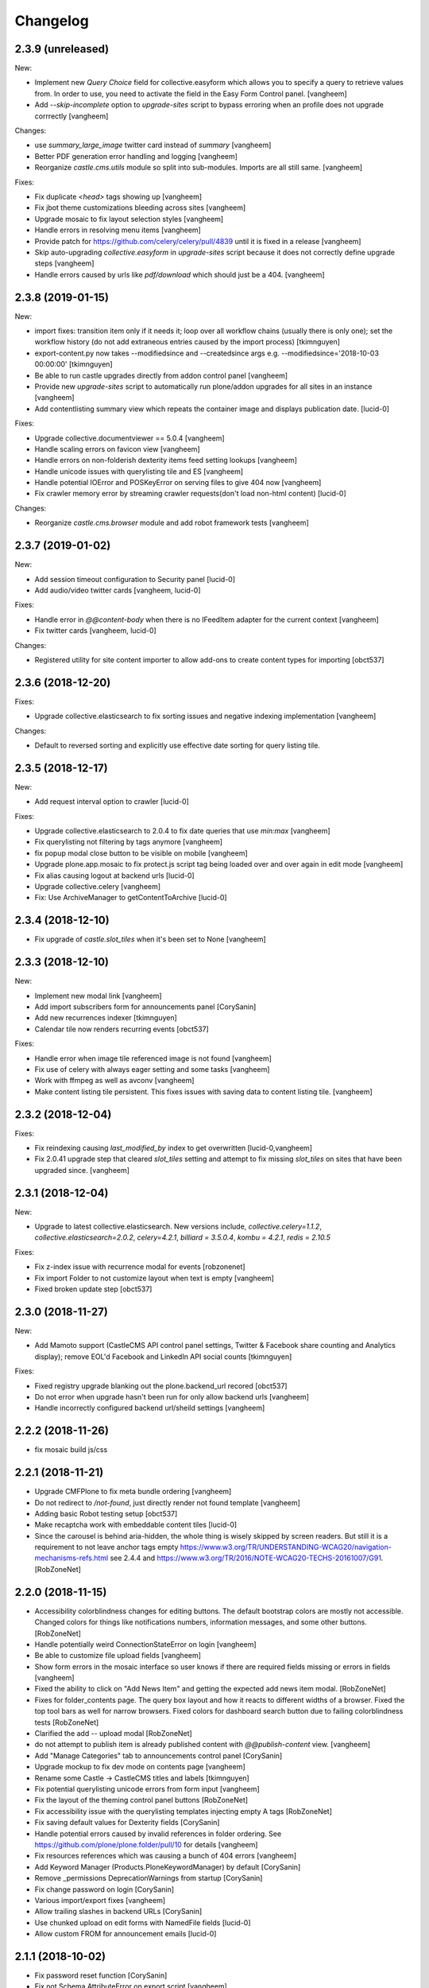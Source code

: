 Changelog
=========

2.3.9 (unreleased)
------------------

New:

- Implement new `Query Choice` field for collective.easyform which
  allows you to specify a query to retrieve values from. In order to use,
  you need to activate the field in the Easy Form Control panel.
  [vangheem]

- Add `--skip-incomplete` option to `upgrade-sites` script to bypass
  erroring when an profile does not upgrade corrrectly
  [vangheem]

Changes:

- use `summary_large_image` twitter card instead of `summary`
  [vangheem]

- Better PDF generation error handling and logging
  [vangheem]

- Reorganize `castle.cms.utils` module so split into sub-modules. Imports
  are all still same.
  [vangheem]

Fixes:

- Fix duplicate `<head>` tags showing up
  [vangheem]

- Fix jbot theme customizations bleeding across sites
  [vangheem]

- Upgrade mosaic to fix layout selection styles
  [vangheem]

- Handle errors in resolving menu items
  [vangheem]

- Provide patch for https://github.com/celery/celery/pull/4839 until
  it is fixed in a release
  [vangheem]

- Skip auto-upgrading `collective.easyform` in `upgrade-sites` script
  because it does not correctly define upgrade steps
  [vangheem]

- Handle errors caused by urls like `pdf/download` which should just
  be a 404.
  [vangheem]


2.3.8 (2019-01-15)
------------------

New:

- import fixes: transition item only if it needs it; loop over all workflow
  chains (usually there is only one); set the workflow history (do not add
  extraneous entries caused by the import process)
  [tkimnguyen]

- export-content.py now takes --modifiedsince and --createdsince args
  e.g. --modifiedsince='2018-10-03 00:00:00'
  [tkimnguyen]

- Be able to run castle upgrades directly from addon control panel
  [vangheem]

- Provide new `upgrade-sites` script to automatically run plone/addon
  upgrades for all sites in an instance
  [vangheem]

- Add contentlisting summary view which repeats the container image
  and displays publication date.
  [lucid-0]

Fixes:

- Upgrade collective.documentviewer == 5.0.4
  [vangheem]

- Handle scaling errors on favicon view
  [vangheem]

- Handle errors on non-folderish dexterity items feed setting lookups
  [vangheem]

- Handle unicode issues with querylisting tile and ES
  [vangheem]

- Handle potential IOError and POSKeyError on serving files to give 404 now
  [vangheem]

- Fix crawler memory error by streaming crawler requests(don't load non-html content)
  [lucid-0]

Changes:

- Reorganize `castle.cms.browser` module and add robot framework tests
  [vangheem]


2.3.7 (2019-01-02)
------------------

New:

- Add session timeout configuration to Security panel
  [lucid-0]

- Add audio/video twitter cards
  [vangheem, lucid-0]


Fixes:

- Handle error in `@@content-body` when there is no IFeedItem adapter
  for the current context
  [vangheem]

- Fix twitter cards
  [vangheem, lucid-0]

Changes:

- Registered utility for site content importer to allow add-ons to
  create content types for importing
  [obct537]


2.3.6 (2018-12-20)
------------------

Fixes:

- Upgrade collective.elasticsearch to fix sorting issues and negative
  indexing implementation
  [vangheem]

Changes:

- Default to reversed sorting and explicitly use effective date sorting
  for query listing tile.


2.3.5 (2018-12-17)
------------------

New:

- Add request interval option to crawler
  [lucid-0]


Fixes:

- Upgrade collective.elasticsearch to 2.0.4 to fix date
  queries that use `min:max`
  [vangheem]

- Fix querylisting not filtering by tags anymore
  [vangheem]

- fix popup modal close button to be visible on mobile
  [vangheem]

- Upgrade plone.app.mosaic to fix protect.js script tag being
  loaded over and over again in edit mode
  [vangheem]

- Fix alias causing logout at backend urls
  [lucid-0]

- Upgrade collective.celery
  [vangheem]

- Fix: Use ArchiveManager to getContentToArchive
  [lucid-0]


2.3.4 (2018-12-10)
------------------

- Fix upgrade of `castle.slot_tiles` when it's been set to None
  [vangheem]


2.3.3 (2018-12-10)
------------------

New:

- Implement new modal link
  [vangheem]

- Add import subscribers form for announcements panel
  [CorySanin]

- Add new recurrences indexer
  [tkimnguyen]

- Calendar tile now renders recurring events
  [obct537]

Fixes:

- Handle error when image tile referenced image is not found
  [vangheem]

- Fix use of celery with always eager setting and some tasks
  [vangheem]

- Work with ffmpeg as well as avconv
  [vangheem]

- Make content listing tile persistent. This fixes issues with saving
  data to content listing tile.
  [vangheem]


2.3.2 (2018-12-04)
------------------

Fixes:

- Fix reindexing causing `last_modified_by` index to get overwritten
  [lucid-0,vangheem]

- Fix 2.0.41 upgrade step that cleared `slot_tiles` setting and
  attempt to fix missing `slot_tiles` on sites that have been
  upgraded since.
  [vangheem]


2.3.1 (2018-12-04)
------------------

New:

- Upgrade to latest collective.elasticsearch.
  New versions include,
  `collective.celery=1.1.2`,
  `collective.elasticsearch=2.0.2`,
  `celery=4.2.1`,
  `billiard = 3.5.0.4`,
  `kombu = 4.2.1`,
  `redis = 2.10.5`

Fixes:

- Fix z-index issue with recurrence modal for events
  [robzonenet]

- Fix import Folder to not customize layout when text is empty
  [vangheem]

- Fixed broken update step
  [obct537]


2.3.0 (2018-11-27)
------------------

New:

- Add Mamoto support (CastleCMS API control panel settings, Twitter & Facebook share counting and Analytics display);
  remove EOL'd Facebook and LinkedIn API social counts
  [tkimnguyen]

Fixes:

- Fixed registry upgrade blanking out the plone.backend_url recored
  [obct537]

- Do not error when upgrade hasn't been run for only allow backend urls
  [vangheem]

- Handle incorrectly configured backend url/sheild settings
  [vangheem]


2.2.2 (2018-11-26)
------------------

- fix mosaic build js/css


2.2.1 (2018-11-21)
------------------

- Upgrade CMFPlone to fix meta bundle ordering
  [vangheem]

- Do not redirect to `/not-found`, just directly render not found template
  [vangheem]

- Adding basic Robot testing setup
  [obct537]

- Make recaptcha work with embeddable content tiles
  [lucid-0]

- Since the carousel is behind aria-hidden, the whole thing is wisely skipped by screen readers. But still it is a requirement to not leave anchor tags empty  https://www.w3.org/TR/UNDERSTANDING-WCAG20/navigation-mechanisms-refs.html see 2.4.4 and https://www.w3.org/TR/2016/NOTE-WCAG20-TECHS-20161007/G91.
  [RobZoneNet]

2.2.0 (2018-11-15)
------------------

- Accessibility colorblindness changes for editing buttons. The default bootstrap colors are mostly not accessible.  Changed colors for things like notifications numbers, information messages, and some other buttons.
  [RobZoneNet]

- Handle potentially weird ConnectionStateError on login
  [vangheem]

- Be able to customize file upload fields
  [vangheem]

- Show form errors in the mosaic interface so user knows if there
  are required fields missing or errors in fields
  [vangheem]

- Fixed the ability to click on "Add News Item" and getting the expected add news item modal.
  [RobZoneNet]

- Fixes for folder_contents page. The query box layout and how it reacts to different widths
  of a browser. Fixed the top tool bars as well for narrow browsers. Fixed colors for
  dashboard search button due to failing colorblindness tests
  [RobZoneNet]

- Clarified the add -- upload modal
  [RobZoneNet]

- do not attempt to publish item is already published content with `@@publish-content` view.
  [vangheem]

- Add "Manage Categories" tab to announcements control panel
  [CorySanin]

- Upgrade mockup to fix dev mode on contents page
  [vangheem]

- Rename some Castle -> CastleCMS titles and labels
  [tkimnguyen]

- Fix potential querylisting unicode errors from form input
  [vangheem]

- Fix the layout of the theming control panel buttons
  [RobZoneNet]

- Fix accessibility issue with the querylisting templates injecting empty A tags
  [RobZoneNet]

- Fix saving default values for Dexterity fields
  [CorySanin]

- Handle potential errors caused by invalid references in folder ordering.
  See https://github.com/plone/plone.folder/pull/10 for details
  [vangheem]

- Fix resources references which was causing a bunch of 404 errors
  [vangheem]

- Add Keyword Manager (Products.PloneKeywordManager) by default
  [CorySanin]

- Remove _permissions DeprecationWarnings from startup
  [CorySanin]

- Fix change password on login
  [CorySanin]

- Various import/export fixes
  [vangheem]

- Allow trailing slashes in backend URLs
  [CorySanin]

- Use chunked upload on edit forms with NamedFile fields
  [lucid-0]

- Allow custom FROM for announcement emails
  [lucid-0]


2.1.1 (2018-10-02)
------------------

- Fix password reset function
  [CorySanin]

- Fix not Schema AttributeError on export script
  [vangheem]

- Add support for the path search parameter
  [CorySanin]

- Update twitter embedding code and templates
  [lucid-0]

2.1.0 (2018-09-26)
------------------

- Add support for the Subject:list search parameter
  [CorySanin]

- Add password expiration option with whitelist
  [CorySanin]

- Fixed a bug with the tab order on the login screen
  [CorySanin]

- The button for creating a custom content type now defaults to cloning an existing one
  [CorySanin]

- Hide field descriptions when not logged in
  [CorySanin]

- Hide the Edit XML button from the Dexterity fields page unless "advanced mode" is enabled
  [CorySanin]

- add info and warnings for missing REDIS_SERVER env var
  [tkimnguyen]

- add copyright year to footer of new sites at create time
  [tkimnguyen]

- handle Celery connection errors in Tasks control panel
  [tkimnguyen]

- Rearranged image tile settings, clarified terminology
  [CorySanin]

- import script fixes
  [tkimnguyen]

- Use the image_url property for file_url when file is an image
  [lucid-0]

- disallow logins from non-backend URLs, if set in Security panel; tweaks to field descriptions
  [CorySanin]

- improve export and import scripts
  [tkimnguyen]

- tweak find-broken-links.py script
  [tkimnguyen]

- Changed collective.documentviewer dep. version
  [obct537]

- Added status control panel to give users the status of relevant subprocesses
  [mattjhess]

- in query listing tile, do not display event start/end if they don't exist
  [tkimnguyen]


2.0.45 (2018-07-13)
-------------------

- add Event start and end datetimes to the query listing tile's views
  [tkimnguyen]

- add Site Crawler control panel field descriptions
  [tkimnguyen]

- check for when Twitter-related keys in twitter-monitor
  [CorySanin]

- Added Beautifymarkers leaflet extension, adds map icon customization
  [obct537]

- add celery environment vars for connecting to redis
  [tkimnguyen]

- Added fragments directory ZCML directive
  [obct537]

- Add Survey invite tile and controlpanel
  [lucid-0]

- Replace deprecated 'mockup-patterns-base' with 'pat-base' in several files
  [lucid-0]

2.0.44 (2018-05-08)
-------------------

- fix default news item layout
  [tkimnguyen]

- add description to Etherpad fields
  [tkimnguyen]

2.0.43 (2018-04-06)
-------------------

- Add simple display type to existing content tile (displays body of article)
  [lucid-0]

- show relative and absolute datetimes in contents view
  [robzonenet]

- change default site announcement text
  [tkimnguyen]

- Change email category widget. Make subscribe title editable. Updated to work with Plone 5.0.x
  [lucid-0]

2.0.42 (2018-03-01)
-------------------

- tweak tour text
  [tkimnguyen]

- fix CastleCMS spelling
  [tkimnguyen]

- tweak installation instructions
  [tkimnguyen]

- add version pins
  [tkimnguyen]

- remove duplicate location of site announcement settings
  [tkimnguyen]

- correct typos; add descriptions to control panels
  [tkimnguyen]

- improve URL shared via sharing buttons
  [tkimnguyen]

2.0.41 (2017-09-26)
-------------------

- print.css improvements
  [robzonenet]

2.0.40 (2017-09-26)
-------------------

- accessibility and print.css improvements
    [robzonenet]

2.0.39 (2017-09-20)
-------------------

- 2-level nav improvements for mobile
  [robzonenet]

2.0.38 (2017-09-18)
-------------------

- Fixed the missing print stylesheet
    [robzonenet]


2.0.36 (2017-08-01)
-------------------

- Fixed issue breaking the history view on content
  [obct537]


2.0.35 (2017-07-26)
-------------------

- Added in a 2 level navigation
  [robzonenet]


2.0.34 (2017-07-03)
-------------------
- Changed map attribution string to include OpenStreepMap
  [obct537]

- Fixed problem breaking content history view
  [obct537]

- add new CastleCMS pypi classifiers
  [lucid-0]

- Added a toolbar button to allow users to manually mark an object for archiving
  [obct537]

2.0.33 (2017-05-8)
-------------------

- Site install now wont add duplicate slot tiles
  [obct537]

- Original image scale now actually does something
  [obct537]


2.0.32 (2017-04-28)
-------------------

- Better error pages with stacktrace info if it's possible to provide
  [vangheem]

- Be able to modify comments made on a historic content object history data
  [vangheem]

- Fix 404 not being protected by login shield.
  [vangheem]

- After login should now redirect you to `/@@dashboard` or to the original
  url you requested if you were redirected to login page
  [vangheem]

- Updated defaults for the image tile
  [obct537]


2.0.31 (2017-04-18)
-------------------

- Fix version pin for plone.app.content to work correctly with folder contents
  and changing date properties
  [vangheem]

- Build css/js with latest mockup but disable now/clear buttons on pickadate
  so they are unstyled and look bad with castle.
  [vangheem]

- Fix password reset template to send user's username instead of id
  [vangheem]

- export-content.py now works to export dexterity and mosaic pages
  [vangheem]

- fix crawling gz sitemaps
  [vangheem]

- Resolved issue where the the words 'site settings' showed up when clicked
  [robzonenet]

2.0.30 (2017-04-12)
-------------------

- Fix create user to send out correct password reset url
  [vangheem]

- Handle issue getting current user when logging in. Can happen with authomatic
  [vangheem]

- fix cases where generated absolute url was incorrect based on the original
  result html not being used for the base path
  [vangheem]

- Resolved issue where invalid sort parameters broke the querystring tile. Closes issue #42
  [obct537]

- Resolved issue where the images were missing due to the url being wrong. Closes issue #17
  [robzonenet]



2.0.29 (2017-04-04)
-------------------

- Change "Read transcript" link to "Transcript | Download"
  [vangheem]
- Fix issue where a span tag was being added to the castle toolbar which is an accessibility issue.
  [robzonenet]
- Fix accessibility issue of not having words in the cog button. The screen reader needs to read something.
  [robzonenet]


2.0.28 (2017-03-28)
-------------------

- Use ssl for maps data urls
  [vangheem]


2.0.27 (2017-03-27)
-------------------

- Fix issue where archetypes content in castle.cms would cause potentially
  inconsistent search results.
  [vangheem]


2.0.26 (2017-03-27)
-------------------

- Fix potential issue with upgrading to latest version of collective.elasticsearch
  [vangheem]


2.0.25 (2017-03-27)
-------------------

- Fix regression from login fix
  [vangheem]


2.0.24 (2017-03-27)
-------------------

- Do not require selection of images for gallery/slider tile so that query
  field will work
  [vangheem]


2.0.24 (2017-03-27)
-------------------

- Fix cron scripts to look in more locations for zope.conf
  [vangheem]


2.0.23 (2017-03-27)
-------------------

- Be able to provide dynamic query for gallery and slider tiles
  [vangheem]

- Fix issue where feature tile was not mobile friendly
  [RobZoneNet]

- Provide link back to original image item from slider/gallery tiles
  [vangheem]


2.0.22 (2017-03-27)
-------------------

- Fix case where query results would not correctly get results when using the filter.
  [vangheem]


2.0.21 (2017-03-24)
-------------------

- Fix some cases where default plone workflow was assumed
  [vangheem]


2.0.20 (2017-03-24)
-------------------

- Be able to specify external url for the image tile.
  [vangheem]


2.0.19 (2017-03-23)
-------------------

- Fix case where default page would not be imported correctly on some sites. By
  default import will always attempt to treat a lead image for folder content.
  [vangheem]


2.0.18 (2017-03-22)
-------------------

- Make AtD support work with mosaic rich text tiles
  [vangheem]

- Integrate AtD with quality check. If active, quality check will also notify
  potential spelling/grammar issues.
  [vangheem]


2.0.17 (2017-03-22)
-------------------

- Fix issue where empty lead images would get imported from old lead image package
  and no filename would be found.
  [vangheem]


2.0.16 (2017-03-21)
-------------------

- Fix event type to have lead image and search customization
  [vangheem]

- Fix import of event type
  [vangheem]


2.0.15 (2017-03-21)
-------------------

- Fix OFS missing import in importtypes
  [vangheem]

- JSON feed now works with body option
  [obct537]


2.0.14 (2017-03-20)
-------------------

- Provide information on lead image when inspecting history
  [vangheem]

- Handle zeoserver errors for syndication
  [vangheem]


2.0.13 (2017-03-20)
-------------------

- Fix invalid date issue from crawled pages on search results page
  [vangheem]

- auto detect lead images from content in the layout
  [vangheem]


2.0.12 (2017-03-15)
-------------------

- Fix paste button not working and throwing unauthorized errors because of
  missing csrf token. Fixes #19
  [vangheem]

- Automatically detect image in content if no lead image is set. Fixes #28
  [vangheem]

- Fix showing non-image content on lead image browse selector. Fixes #30
  [vangheem]

- Be able to provide additional views for the existing content tile
  [vangheem]

- Be able to specify upload location
  [vangheem]


2.0.11 (2017-03-09)
-------------------

- Fix image focus point upgrade issue where it would request more images than
  it should
  [vangheem]

- Provide image_url for json feed
  [vangheem]

- If commenting enabled on a folder, it will become the default for all children
  in that folder.
  [vangheem]


2.0.10 (2017-02-06)
-------------------

- Fix next/prev nav fragment to work with pages and site root
  [vangheem]

- Fix fullcalendar issue with selecting text when one is dropped on page.
  This requires building with mockup on fix-jquery-event-drag-compat branch
  or master once it's merged
  [vangheem]

- Override default Zope2 logging to log actual plone username in Z2.log
  [vangheem]


2.0.9 (2017-01-23)
------------------

- Add automatic session refresh support
  [vangheem]


2.0.8 (2017-01-21)
------------------

- Be able to provide your own google maps api key so that working with the
  mapping widget works more consistently.
  [vangheem]

- Use argon2 pw encryption scheme by default
  [vangheem]


2.0.7 (2017-01-18)
------------------

- Fix previous release


2.0.6 (2017-01-18)
------------------

- Fix logged in event not recorder in the audit log correctly
  [vangheem]


2.0.5 (2017-01-18)
------------------

New:

- Add new JSON feed type
  [vangheem]

Fixes:

- Fix parsing querylisting selected-year query
  [vangheem]

- Fix parsing querylisting Title/SearchableText query
  [vangheem]

2.0.4 (2017-01-09)
------------------

- add rocket chat integration
  [sam schwartz]

- fix issue where password reset wasn't sticking
  [vangheem]

- make sure logout page shows login form
  [vangheem]

- add clean-drafts script
  [vangheem]

- add ping draft view so that the clean-drafts script knows not to clean a potentially
  active draft
  [vangheem]

2.0.3 (2016-12-20)
------------------

- Be able to pass in a site object to the render_content_core function for
  layout aware items
  [vangheem]


2.0.2 (2016-12-14)
------------------

- build resources
  [vangheem]

2.0.1 (2016-12-14)
------------------

- fix ipod/ipad safari video background image issue
  [robzonenet]


2.0.0 (2016-12-07)
------------------

- Initial public release
